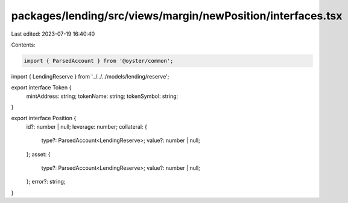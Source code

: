 packages/lending/src/views/margin/newPosition/interfaces.tsx
============================================================

Last edited: 2023-07-19 16:40:40

Contents:

.. code-block:: tsx

    import { ParsedAccount } from '@oyster/common';
import { LendingReserve } from '../../../models/lending/reserve';

export interface Token {
  mintAddress: string;
  tokenName: string;
  tokenSymbol: string;
}

export interface Position {
  id?: number | null;
  leverage: number;
  collateral: {
    type?: ParsedAccount<LendingReserve>;
    value?: number | null;
  };
  asset: {
    type?: ParsedAccount<LendingReserve>;
    value?: number | null;
  };
  error?: string;
}


